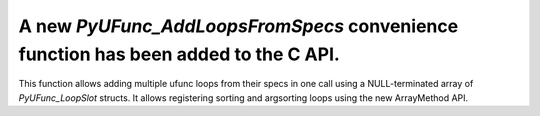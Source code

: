 A new `PyUFunc_AddLoopsFromSpecs` convenience function has been added to the C API.
-----------------------------------------------------------------------------------
This function allows adding multiple ufunc loops from their specs in one call using
a NULL-terminated array of `PyUFunc_LoopSlot` structs. It allows registering
sorting and argsorting loops using the new ArrayMethod API.